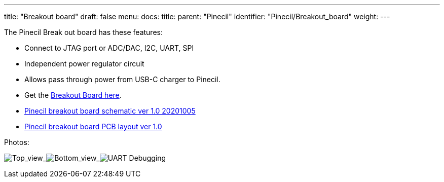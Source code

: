 ---
title: "Breakout board"
draft: false
menu:
  docs:
    title:
    parent: "Pinecil"
    identifier: "Pinecil/Breakout_board"
    weight: 
---


The Pinecil Break out board has these features:

* Connect to JTAG port or ADC/DAC, I2C, UART, SPI
* Independent power regulator circuit
* Allows pass through power from USB-C charger to Pinecil.
* Get the https://pine64.com/product/pinecil-break-out-board/[Breakout Board here].
* https://files.pine64.org/doc/Pinecil/Pinecil_Breakout_Board_Schematic_v1.0_20201005.pdf[Pinecil breakout board schematic ver 1.0 20201005]
* https://files.pine64.org/doc/Pinecil/Pinecil_Breakout_Board_PCB_layout_v1.0_20201005.pdf[Pinecil breakout board PCB layout ver 1.0]

Photos:


image:/documentation/images/Pinecil_breakout_top.jpg[Top_view,title="Top_view"]_image:/documentation/images/Pinecil_breakout_bottom.jpg[Bottom_view,title="Bottom_view"]_image:/documentation/images/UART-pinecil-breakout-board-testing30.png[ UART Debugging,title=" UART Debugging"]


